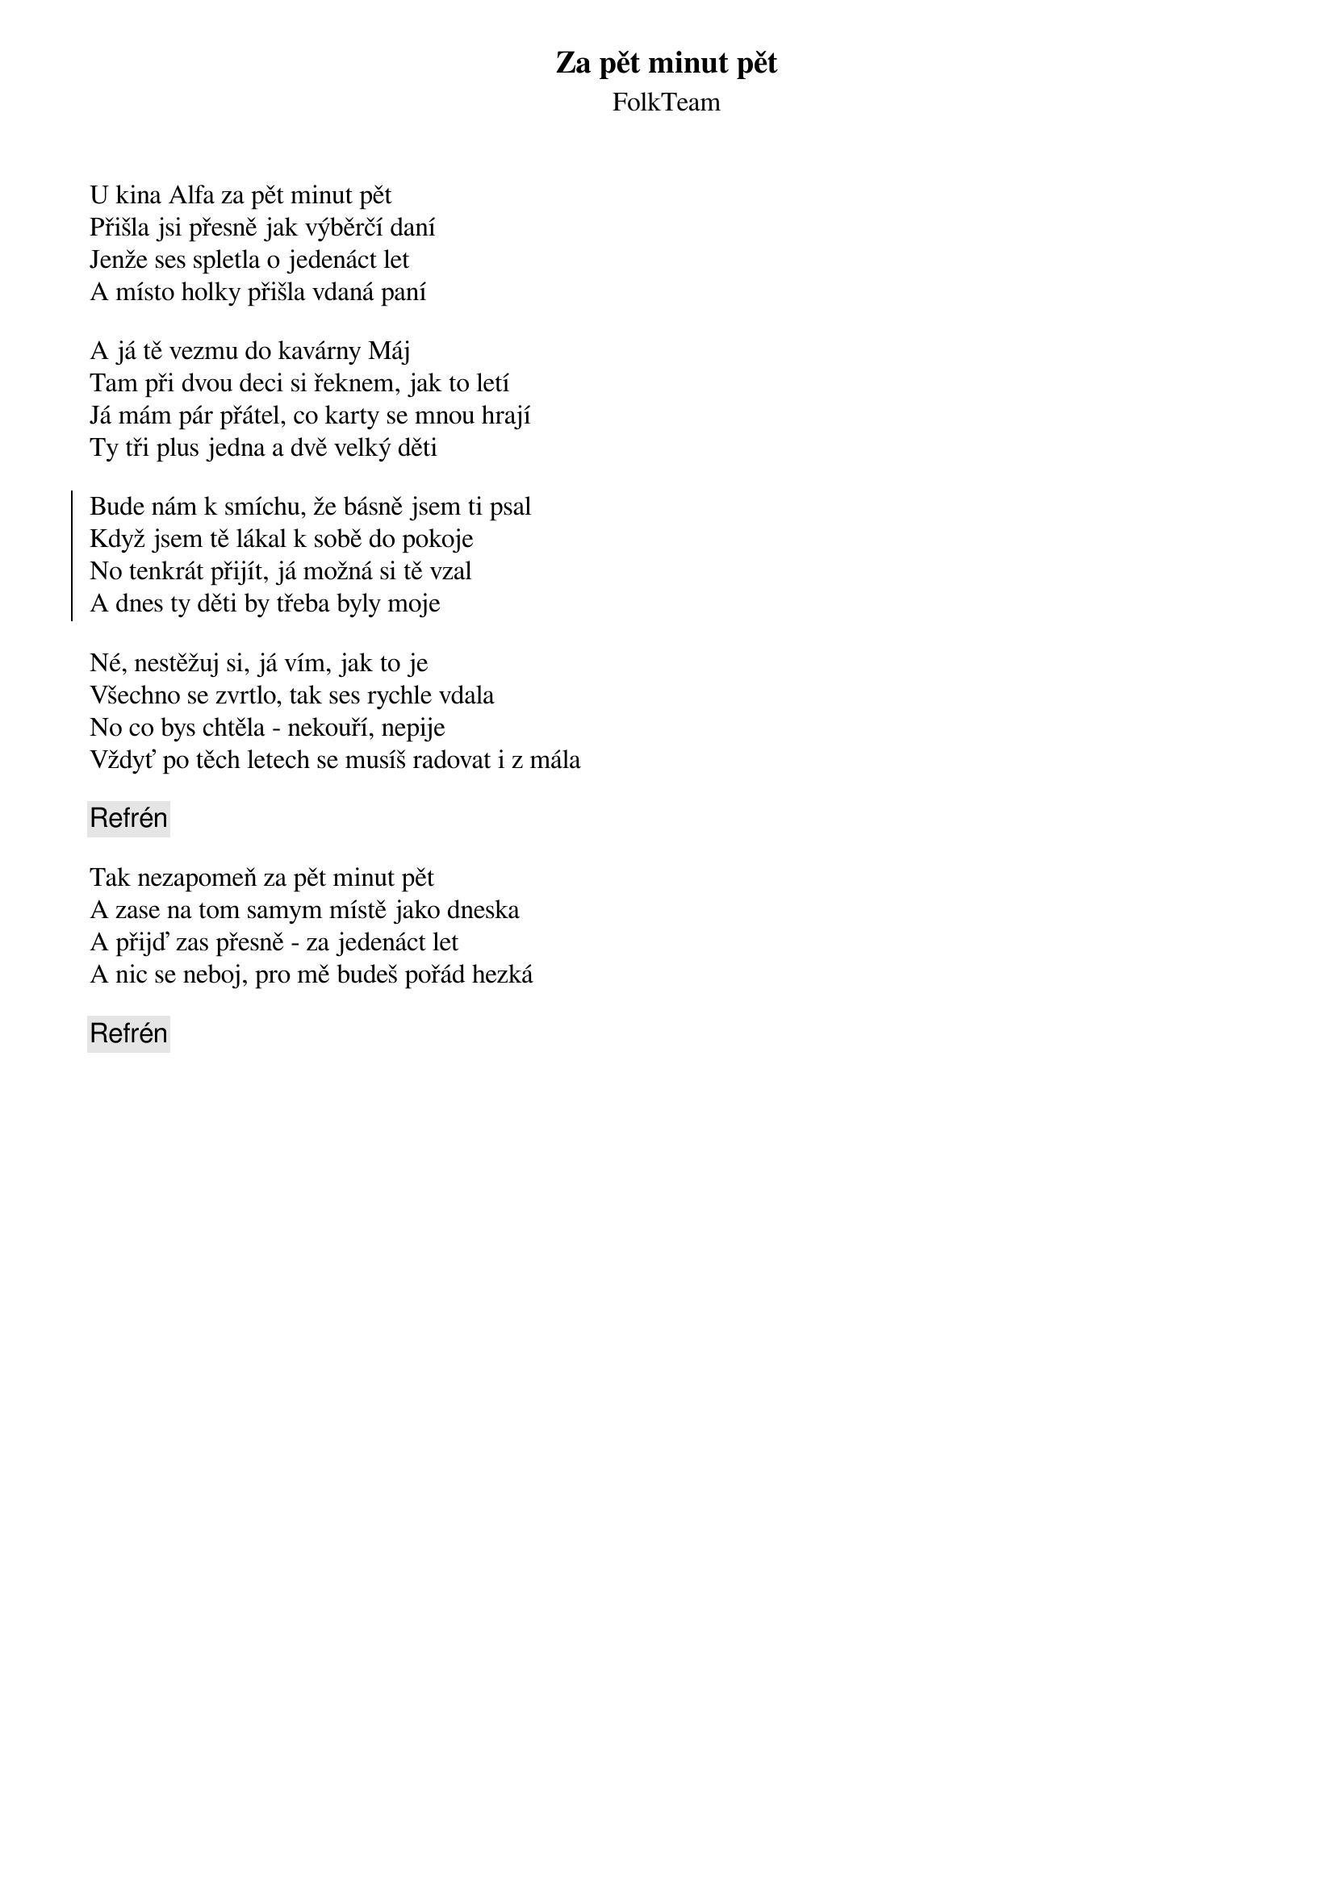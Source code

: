{title: Za pět minut pět}
{subtitle: FolkTeam}
{key: G}
{time: 3:20}

U kina Alfa za pět minut pět
Přišla jsi přesně jak výběrčí daní
Jenže ses spletla o jedenáct let
A místo holky přišla vdaná paní

A já tě vezmu do kavárny Máj
Tam při dvou deci si řeknem, jak to letí
Já mám pár přátel, co karty se mnou hrají
Ty tři plus jedna a dvě velký děti

{soc}
Bude nám k smíchu, že básně jsem ti psal
Když jsem tě lákal k sobě do pokoje
No tenkrát přijít, já možná si tě vzal
A dnes ty děti by třeba byly moje 
{eoc}

Né, nestěžuj si, já vím, jak to je
Všechno se zvrtlo, tak ses rychle vdala
No co bys chtěla - nekouří, nepije
Vždyť po těch letech se musíš radovat i z mála

{c: Refrén}

Tak nezapomeň za pět minut pět
A zase na tom samym místě jako dneska
A přijď zas přesně - za jedenáct let
A nic se neboj, pro mě budeš pořád hezká

{c: Refrén}

